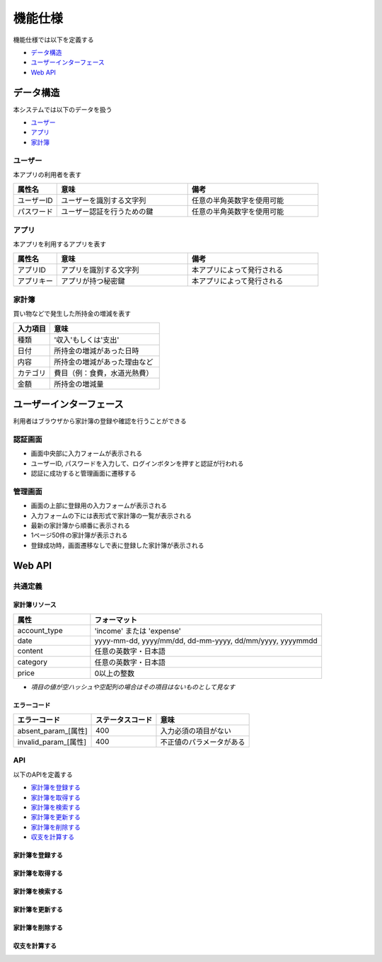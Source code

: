 機能仕様
========

機能仕様では以下を定義する

- `データ構造 <http://localhost/algieba_docs/functional_spec.html#id2>`__
- `ユーザーインターフェース <http://localhost/algieba_docs/functional_spec.html#id6>`__
- `Web API <http://localhost/algieba_docs/functional_spec.html#web-api>`__

データ構造
----------

本システムでは以下のデータを扱う

- `ユーザー <http://localhost/algieba_docs/functional_spec.html#id3>`__
- `アプリ <http://localhost/algieba_docs/functional_spec.html#id4>`__
- `家計簿 <http://localhost/algieba_docs/functional_spec.html#id5>`__

ユーザー
^^^^^^^^

本アプリの利用者を表す

.. csv-table::
   :header: "属性名", "意味", "備考"
   :widths: 10, 30, 30

   "ユーザーID", "ユーザーを識別する文字列", "任意の半角英数字を使用可能"
   "パスワード", "ユーザー認証を行うための鍵", "任意の半角英数字を使用可能"

アプリ
^^^^^^

本アプリを利用するアプリを表す

.. csv-table::
   :header: "属性名", "意味", "備考"
   :widths: 10, 30, 30

   "アプリID", "アプリを識別する文字列", "本アプリによって発行される"
   "アプリキー", "アプリが持つ秘密鍵", "本アプリによって発行される"

家計簿
^^^^^^

買い物などで発生した所持金の増減を表す

.. csv-table::
   :header: "入力項目", "意味"
   :widths: 10, 30

   "種類", "'収入'もしくは'支出'"
   "日付", "所持金の増減があった日時"
   "内容", "所持金の増減があった理由など"
   "カテゴリ", "費目（例：食費，水道光熱費）"
   "金額", "所持金の増減量"

ユーザーインターフェース
------------------------

利用者はブラウザから家計簿の登録や確認を行うことができる

認証画面
^^^^^^^^

.. image:: images/login.jpg
   :alt: 認証画面

- 画面中央部に入力フォームが表示される
- ユーザーID, パスワードを入力して、ログインボタンを押すと認証が行われる
- 認証に成功すると管理画面に遷移する

管理画面
^^^^^^^^

.. image:: images/management.jpg
   :alt: 管理画面

- 画面の上部に登録用の入力フォームが表示される
- 入力フォームの下には表形式で家計簿の一覧が表示される
- 最新の家計簿から順番に表示される
- 1ページ50件の家計簿が表示される
- 登録成功時，画面遷移なしで表に登録した家計簿が表示される

Web API
-------

共通定義
^^^^^^^^

家計簿リソース
""""""""""""""

.. csv-table::
   :header: "属性", "フォーマット"
   :widths: 10, 30

   "account_type", "'income' または 'expense'"
   "date", "yyyy-mm-dd, yyyy/mm/dd, dd-mm-yyyy, dd/mm/yyyy, yyyymmdd"
   "content", "任意の英数字・日本語"
   "category", "任意の英数字・日本語"
   "price", "0以上の整数"

- *項目の値が空ハッシュや空配列の場合はその項目はないものとして見なす*

エラーコード
""""""""""""

.. csv-table::
   :header: "エラーコード", "ステータスコード", "意味"

   "absent_param_[属性]", "400", "入力必須の項目がない"
   "invalid_param_[属性]", "400", "不正値のパラメータがある"

API
^^^^

以下のAPIを定義する

- `家計簿を登録する <http://localhost/algieba_docs/functional_spec.html#id8>`__
- `家計簿を取得する <http://localhost/algieba_docs/functional_spec.html#id9>`__
- `家計簿を検索する <http://localhost/algieba_docs/functional_spec.html#id10>`__
- `家計簿を更新する <http://localhost/algieba_docs/functional_spec.html#id11>`__
- `家計簿を削除する <http://localhost/algieba_docs/functional_spec.html#id12>`__
- `収支を計算する <http://localhost/algieba_docs/functional_spec.html#id13>`__

家計簿を登録する
""""""""""""""""

.. http:post:: /accounts

   :jsonparam string account_type: ``income`` または ``expense``
   :jsonparam string date: 所持金の増減があった日時
   :jsonparam string content: 所持金の増減があった理由など
   :jsonparam string category: 費目（例：食費，水道光熱費）
   :jsonparam int price: 所持金の増減量

   :response JSONObject:
      - `家計簿リソース <http://localhost/algieba_docs/functional_spec.html#id6>`__

        - id
        - account_type
        - date
        - content
        - category
        - price
        - created_at
        - updated_at

   :status 201:
      - 家計簿の登録に成功
      - `家計簿リソース <http://localhost/algieba_docs/functional_spec.html#id6>`__ を返す
   :status 400:
      - 家計簿の登録に失敗
      - `エラーコード <http://localhost/algieba_docs/functional_spec.html#id7>`__ を返す

   **リクエスト例**

   .. sourcecode:: http

      POST /accounts HTTP/1.1
      Content-Type: application/json

      {
        "account_type": "income",
        "date": "1000-01-01",
        "content": "給料",
        "category": "給料",
        "price": 200000
      }

   **レスポンス例**

   .. sourcecode:: http

      HTTP/1.1 201 Created
      Content-Type: application/json

      {
        "id": 1,
        "account_type": "income",
        "date": "1000-01-01",
        "content": "給料",
        "category": "給料",
        "price": 200000,
        "created_at": "1000-01-01 00:00:00",
        "updated_at": "1000-01-01 00:00:00"
      }

家計簿を取得する
""""""""""""""""

.. http:get:: /accounts/[id]

   :response JSONObject:
      - `家計簿リソース <http://localhost/algieba_docs/functional_spec.html#id6>`__

        - id
        - account_type
        - date
        - content
        - category
        - price
        - created_at
        - updated_at

   :status 200:
      - 家計簿の取得に成功
      - `家計簿リソース <http://localhost/algieba_docs/functional_spec.html#id6>`__ を返す
   :status 404:
      - 家計簿の取得に失敗
      - 存在しないIDを指定

   **リクエスト例**

   .. sourcecode:: http

      GET /accounts/1 HTTP/1.1

   **レスポンス例**

   .. sourcecode:: http

      HTTP/1.1 200 OK
      Content-Type: application/json

      {
        "id": 1,
        "account_type": "income",
        "date": "1000-01-01",
        "content": "給料",
        "category": "給料",
        "price": 200000,
        "created_at": "1000-01-01 00:00:00",
        "updated_at": "1000-01-01 00:00:00"
      }

家計簿を検索する
""""""""""""""""

.. http:get:: /accounts

   :query account_type: ``income`` または ``expense``
   :query date_before: 指定された日付以前の家計簿を検索する
   :query date_after: 指定された日付以降の家計簿を検索する
   :query content_equal: 内容が完全に一致する家計簿を検索する
   :query content_include: 内容が部分的に一致する家計簿を検索する
   :query category: カテゴリが一致する家計簿を検索する
   :query price_upper: 指定された金額以上の家計簿を検索する
   :query price_lower: 指定された金額以下の家計簿を検索する

   :responseArray JSONObject:
      - `家計簿リソース <http://localhost/algieba_docs/functional_spec.html#id6>`__

        - id
        - account_type
        - date
        - content
        - category
        - price
        - created_at
        - updated_at

   :status 200:
      - 家計簿の検索に成功
      - `家計簿リソース <http://localhost/algieba_docs/functional_spec.html#id6>`__ の配列を返す
   :status 400:
      - 家計簿の検索に失敗
      - `エラーコード <http://localhost/algieba_docs/functional_spec.html#id7>`__ を返す

   **リクエスト例**

   .. sourcecode:: http

      GET /accounts?account_type=income HTTP/1.1

   **レスポンス例**

   .. sourcecode:: http

      HTTP/1.1 200 OK
      Content-Type: application/json

      [
        {
          "id": 1,
          "account_type": "income",
          "date": "1000-01-01",
          "content": "給料",
          "category": "給料",
          "price": 200000,
          "created_at": "1000-01-01 00:00:00",
          "updated_at": "1000-01-01 00:00:00"
        }
      ]

家計簿を更新する
""""""""""""""""

.. http:put:: /accounts/[id]

   :request JSONObject:
      - 更新する `家計簿リソース <http://localhost/algieba_docs/functional_spec.html#id6>`__ の属性と更新値

   :response JSONObject:
      - `家計簿リソース <http://localhost/algieba_docs/functional_spec.html#id6>`__

        - id
        - account_type
        - date
        - content
        - category
        - price
        - created_at
        - updated_at

   :status 201:
      - 家計簿の更新に成功
      - `家計簿リソース <http://localhost/algieba_docs/functional_spec.html#id6>`__ を返す
   :status 400:
      - 家計簿の更新に失敗
      - `エラーコード <http://localhost/algieba_docs/functional_spec.html#id7>`__ を返す
   :status 404:
      - 家計簿の更新に失敗
      - 存在しないIDを指定

   **リクエスト例**

   .. sourcecode:: http

      PUT /accounts/1 HTTP/1.1
      Content-Type: application/json

      {
        "date": "1000-01-02"
      }

   **レスポンス例**

   .. sourcecode:: http

      HTTP/1.1 200 OK
      Content-Type: application/json

      {
        "id": 1,
        "account_type": "income",
        "date": "1000-01-02",
        "content": "給料",
        "category": "給料",
        "price": 200000,
        "created_at": "1000-01-01 00:00:00",
        "updated_at": "1000-01-01 00:00:00"
      }

家計簿を削除する
""""""""""""""""

.. http:delete:: /accounts/[id]

   :status 204:
      - 家計簿の削除に成功
   :status 404:
      - 家計簿の削除に失敗

   **リクエスト例**

   .. sourcecode:: http

      DELETE /accounts/1 HTTP/1.1

   **レスポンス例**

   .. sourcecode:: http

      HTTP/1.1 204 No Content

収支を計算する
""""""""""""""

.. http:get:: /settlement

   :query interval:
      - 集計間隔
      - ``yearly``, ``monthly``, ``daily`` のいずれかを指定

   :status 200:
      - 収支の計算に成功
   :status 400:
      - 収支の計算に失敗
      - `エラーコード <http://localhost/algieba_docs/functional_spec.html#id7>`__ を返す

   **リクエスト例**

   .. sourcecode:: http

      GET /settlement?interval=monthly HTTP/1.1

   **レスポンス例**

   .. sourcecode:: http

      HTTP/1.1 200 OK
      Content-Type: application/json

      {
        "1000-01": 200000
      }
